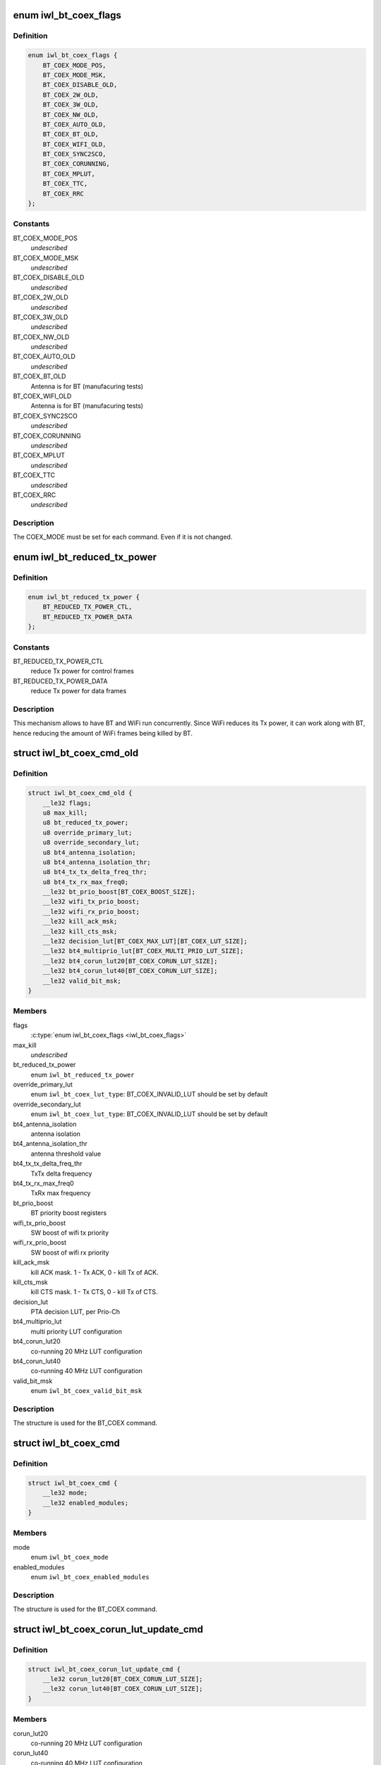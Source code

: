 .. -*- coding: utf-8; mode: rst -*-
.. src-file: drivers/net/wireless/intel/iwlwifi/mvm/fw-api-coex.h

.. _`iwl_bt_coex_flags`:

enum iwl_bt_coex_flags
======================

.. c:type:: enum iwl_bt_coex_flags

    flags for BT_COEX command

.. _`iwl_bt_coex_flags.definition`:

Definition
----------

.. code-block:: c

    enum iwl_bt_coex_flags {
        BT_COEX_MODE_POS,
        BT_COEX_MODE_MSK,
        BT_COEX_DISABLE_OLD,
        BT_COEX_2W_OLD,
        BT_COEX_3W_OLD,
        BT_COEX_NW_OLD,
        BT_COEX_AUTO_OLD,
        BT_COEX_BT_OLD,
        BT_COEX_WIFI_OLD,
        BT_COEX_SYNC2SCO,
        BT_COEX_CORUNNING,
        BT_COEX_MPLUT,
        BT_COEX_TTC,
        BT_COEX_RRC
    };

.. _`iwl_bt_coex_flags.constants`:

Constants
---------

BT_COEX_MODE_POS
    *undescribed*

BT_COEX_MODE_MSK
    *undescribed*

BT_COEX_DISABLE_OLD
    *undescribed*

BT_COEX_2W_OLD
    *undescribed*

BT_COEX_3W_OLD
    *undescribed*

BT_COEX_NW_OLD
    *undescribed*

BT_COEX_AUTO_OLD
    *undescribed*

BT_COEX_BT_OLD
    Antenna is for BT (manufacuring tests)

BT_COEX_WIFI_OLD
    Antenna is for BT (manufacuring tests)

BT_COEX_SYNC2SCO
    *undescribed*

BT_COEX_CORUNNING
    *undescribed*

BT_COEX_MPLUT
    *undescribed*

BT_COEX_TTC
    *undescribed*

BT_COEX_RRC
    *undescribed*

.. _`iwl_bt_coex_flags.description`:

Description
-----------

The COEX_MODE must be set for each command. Even if it is not changed.

.. _`iwl_bt_reduced_tx_power`:

enum iwl_bt_reduced_tx_power
============================

.. c:type:: enum iwl_bt_reduced_tx_power

    allows to reduce txpower for WiFi frames.

.. _`iwl_bt_reduced_tx_power.definition`:

Definition
----------

.. code-block:: c

    enum iwl_bt_reduced_tx_power {
        BT_REDUCED_TX_POWER_CTL,
        BT_REDUCED_TX_POWER_DATA
    };

.. _`iwl_bt_reduced_tx_power.constants`:

Constants
---------

BT_REDUCED_TX_POWER_CTL
    reduce Tx power for control frames

BT_REDUCED_TX_POWER_DATA
    reduce Tx power for data frames

.. _`iwl_bt_reduced_tx_power.description`:

Description
-----------

This mechanism allows to have BT and WiFi run concurrently. Since WiFi
reduces its Tx power, it can work along with BT, hence reducing the amount
of WiFi frames being killed by BT.

.. _`iwl_bt_coex_cmd_old`:

struct iwl_bt_coex_cmd_old
==========================

.. c:type:: struct iwl_bt_coex_cmd_old

    bt coex configuration command

.. _`iwl_bt_coex_cmd_old.definition`:

Definition
----------

.. code-block:: c

    struct iwl_bt_coex_cmd_old {
        __le32 flags;
        u8 max_kill;
        u8 bt_reduced_tx_power;
        u8 override_primary_lut;
        u8 override_secondary_lut;
        u8 bt4_antenna_isolation;
        u8 bt4_antenna_isolation_thr;
        u8 bt4_tx_tx_delta_freq_thr;
        u8 bt4_tx_rx_max_freq0;
        __le32 bt_prio_boost[BT_COEX_BOOST_SIZE];
        __le32 wifi_tx_prio_boost;
        __le32 wifi_rx_prio_boost;
        __le32 kill_ack_msk;
        __le32 kill_cts_msk;
        __le32 decision_lut[BT_COEX_MAX_LUT][BT_COEX_LUT_SIZE];
        __le32 bt4_multiprio_lut[BT_COEX_MULTI_PRIO_LUT_SIZE];
        __le32 bt4_corun_lut20[BT_COEX_CORUN_LUT_SIZE];
        __le32 bt4_corun_lut40[BT_COEX_CORUN_LUT_SIZE];
        __le32 valid_bit_msk;
    }

.. _`iwl_bt_coex_cmd_old.members`:

Members
-------

flags
    \ :c:type:`enum iwl_bt_coex_flags <iwl_bt_coex_flags>`\ 

max_kill
    *undescribed*

bt_reduced_tx_power
    enum \ ``iwl_bt_reduced_tx_power``\ 

override_primary_lut
    enum \ ``iwl_bt_coex_lut_type``\ : BT_COEX_INVALID_LUT
    should be set by default

override_secondary_lut
    enum \ ``iwl_bt_coex_lut_type``\ : BT_COEX_INVALID_LUT
    should be set by default

bt4_antenna_isolation
    antenna isolation

bt4_antenna_isolation_thr
    antenna threshold value

bt4_tx_tx_delta_freq_thr
    TxTx delta frequency

bt4_tx_rx_max_freq0
    TxRx max frequency

bt_prio_boost
    BT priority boost registers

wifi_tx_prio_boost
    SW boost of wifi tx priority

wifi_rx_prio_boost
    SW boost of wifi rx priority

kill_ack_msk
    kill ACK mask. 1 - Tx ACK, 0 - kill Tx of ACK.

kill_cts_msk
    kill CTS mask. 1 - Tx CTS, 0 - kill Tx of CTS.

decision_lut
    PTA decision LUT, per Prio-Ch

bt4_multiprio_lut
    multi priority LUT configuration

bt4_corun_lut20
    co-running 20 MHz LUT configuration

bt4_corun_lut40
    co-running 40 MHz LUT configuration

valid_bit_msk
    enum \ ``iwl_bt_coex_valid_bit_msk``\ 

.. _`iwl_bt_coex_cmd_old.description`:

Description
-----------

The structure is used for the BT_COEX command.

.. _`iwl_bt_coex_cmd`:

struct iwl_bt_coex_cmd
======================

.. c:type:: struct iwl_bt_coex_cmd

    bt coex configuration command

.. _`iwl_bt_coex_cmd.definition`:

Definition
----------

.. code-block:: c

    struct iwl_bt_coex_cmd {
        __le32 mode;
        __le32 enabled_modules;
    }

.. _`iwl_bt_coex_cmd.members`:

Members
-------

mode
    enum \ ``iwl_bt_coex_mode``\ 

enabled_modules
    enum \ ``iwl_bt_coex_enabled_modules``\ 

.. _`iwl_bt_coex_cmd.description`:

Description
-----------

The structure is used for the BT_COEX command.

.. _`iwl_bt_coex_corun_lut_update_cmd`:

struct iwl_bt_coex_corun_lut_update_cmd
=======================================

.. c:type:: struct iwl_bt_coex_corun_lut_update_cmd

    bt coex update the corun lut

.. _`iwl_bt_coex_corun_lut_update_cmd.definition`:

Definition
----------

.. code-block:: c

    struct iwl_bt_coex_corun_lut_update_cmd {
        __le32 corun_lut20[BT_COEX_CORUN_LUT_SIZE];
        __le32 corun_lut40[BT_COEX_CORUN_LUT_SIZE];
    }

.. _`iwl_bt_coex_corun_lut_update_cmd.members`:

Members
-------

corun_lut20
    co-running 20 MHz LUT configuration

corun_lut40
    co-running 40 MHz LUT configuration

.. _`iwl_bt_coex_corun_lut_update_cmd.description`:

Description
-----------

The structure is used for the BT_COEX_UPDATE_CORUN_LUT command.

.. _`iwl_bt_coex_reduced_txp_update_cmd`:

struct iwl_bt_coex_reduced_txp_update_cmd
=========================================

.. c:type:: struct iwl_bt_coex_reduced_txp_update_cmd


.. _`iwl_bt_coex_reduced_txp_update_cmd.definition`:

Definition
----------

.. code-block:: c

    struct iwl_bt_coex_reduced_txp_update_cmd {
        __le32 reduced_txp;
    }

.. _`iwl_bt_coex_reduced_txp_update_cmd.members`:

Members
-------

reduced_txp
    bit BT_REDUCED_TX_POWER_BIT to enable / disable, rest of the
    bits are the sta_id (value)

.. _`iwl_bt_coex_ci_cmd`:

struct iwl_bt_coex_ci_cmd
=========================

.. c:type:: struct iwl_bt_coex_ci_cmd

    bt coex channel inhibition command

.. _`iwl_bt_coex_ci_cmd.definition`:

Definition
----------

.. code-block:: c

    struct iwl_bt_coex_ci_cmd {
        __le64 bt_primary_ci;
        __le32 primary_ch_phy_id;
        __le64 bt_secondary_ci;
        __le32 secondary_ch_phy_id;
    }

.. _`iwl_bt_coex_ci_cmd.members`:

Members
-------

bt_primary_ci
    *undescribed*

primary_ch_phy_id
    *undescribed*

bt_secondary_ci
    *undescribed*

secondary_ch_phy_id
    *undescribed*

.. _`iwl_bt_coex_ci_cmd.description`:

Description
-----------

Used for BT_COEX_CI command

.. _`iwl_bt_coex_profile_notif`:

struct iwl_bt_coex_profile_notif
================================

.. c:type:: struct iwl_bt_coex_profile_notif

    notification about BT coex

.. _`iwl_bt_coex_profile_notif.definition`:

Definition
----------

.. code-block:: c

    struct iwl_bt_coex_profile_notif {
        __le32 mbox_msg[4];
        __le32 msg_idx;
        __le32 bt_ci_compliance;
        __le32 primary_ch_lut;
        __le32 secondary_ch_lut;
        __le32 bt_activity_grading;
        u8 ttc_rrc_status;
        u8 reserved[3];
    }

.. _`iwl_bt_coex_profile_notif.members`:

Members
-------

mbox_msg
    message from BT to WiFi

msg_idx
    the index of the message

bt_ci_compliance
    enum \ ``iwl_bt_ci_compliance``\ 

primary_ch_lut
    LUT used for primary channel enum \ ``iwl_bt_coex_lut_type``\ 

secondary_ch_lut
    LUT used for secondary channel enume \ ``iwl_bt_coex_lut_type``\ 

bt_activity_grading
    the activity of BT enum \ ``iwl_bt_activity_grading``\ 

ttc_rrc_status
    is TTC or RRC enabled - one bit per PHY

.. _`iwl_bt_coex_prio_tbl_cmd`:

struct iwl_bt_coex_prio_tbl_cmd
===============================

.. c:type:: struct iwl_bt_coex_prio_tbl_cmd

    priority table for BT coex

.. _`iwl_bt_coex_prio_tbl_cmd.definition`:

Definition
----------

.. code-block:: c

    struct iwl_bt_coex_prio_tbl_cmd {
        u8 prio_tbl[BT_COEX_PRIO_TBL_EVT_MAX];
    }

.. _`iwl_bt_coex_prio_tbl_cmd.members`:

Members
-------

.. _`iwl_bt_coex_ci_cmd_old`:

struct iwl_bt_coex_ci_cmd_old
=============================

.. c:type:: struct iwl_bt_coex_ci_cmd_old

    bt coex channel inhibition command

.. _`iwl_bt_coex_ci_cmd_old.definition`:

Definition
----------

.. code-block:: c

    struct iwl_bt_coex_ci_cmd_old {
        __le64 bt_primary_ci;
        __le64 bt_secondary_ci;
        u8 co_run_bw_primary;
        u8 co_run_bw_secondary;
        u8 primary_ch_phy_id;
        u8 secondary_ch_phy_id;
    }

.. _`iwl_bt_coex_ci_cmd_old.members`:

Members
-------

bt_primary_ci
    *undescribed*

bt_secondary_ci
    *undescribed*

co_run_bw_primary
    *undescribed*

co_run_bw_secondary
    *undescribed*

primary_ch_phy_id
    *undescribed*

secondary_ch_phy_id
    *undescribed*

.. _`iwl_bt_coex_ci_cmd_old.description`:

Description
-----------

Used for BT_COEX_CI command

.. _`iwl_bt_coex_profile_notif_old`:

struct iwl_bt_coex_profile_notif_old
====================================

.. c:type:: struct iwl_bt_coex_profile_notif_old

    notification about BT coex

.. _`iwl_bt_coex_profile_notif_old.definition`:

Definition
----------

.. code-block:: c

    struct iwl_bt_coex_profile_notif_old {
        __le32 mbox_msg[4];
        __le32 msg_idx;
        u8 bt_status;
        u8 bt_open_conn;
        u8 bt_traffic_load;
        u8 bt_agg_traffic_load;
        u8 bt_ci_compliance;
        u8 ttc_enabled;
        u8 rrc_enabled;
        u8 reserved;
        __le32 primary_ch_lut;
        __le32 secondary_ch_lut;
        __le32 bt_activity_grading;
    }

.. _`iwl_bt_coex_profile_notif_old.members`:

Members
-------

mbox_msg
    message from BT to WiFi

msg_idx
    the index of the message

bt_status
    0 - off, 1 - on

bt_open_conn
    number of BT connections open

bt_traffic_load
    load of BT traffic

bt_agg_traffic_load
    aggregated load of BT traffic

bt_ci_compliance
    0 - no CI compliance, 1 - CI compliant

ttc_enabled
    *undescribed*

rrc_enabled
    *undescribed*

reserved
    *undescribed*

primary_ch_lut
    LUT used for primary channel

secondary_ch_lut
    LUT used for secondary channel

bt_activity_grading
    the activity of BT enum \ ``iwl_bt_activity_grading``\ 

.. This file was automatic generated / don't edit.

